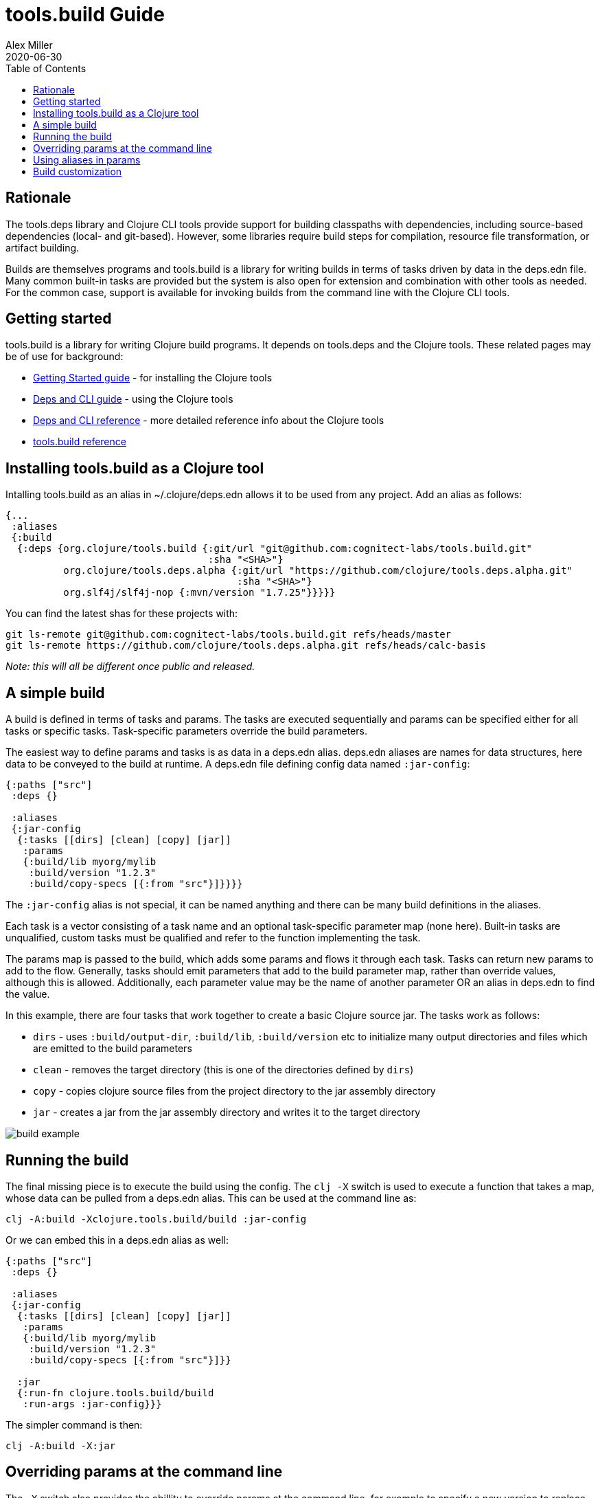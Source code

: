 = tools.build Guide
Alex Miller
2020-06-30
:type: guide
:toc: macro

ifdef::env-github,env-browser[:outfilesuffix: .adoc]

toc::[]

== Rationale

The tools.deps library and Clojure CLI tools provide support for building classpaths with dependencies, including source-based dependencies (local- and git-based). However, some libraries require build steps for compilation, resource file transformation, or artifact building.

Builds are themselves programs and tools.build is a library for writing builds in terms of tasks driven by data in the deps.edn file. Many common built-in tasks are provided but the system is also open for extension and combination with other tools as needed. For the common case, support is available for invoking builds from the command line with the Clojure CLI tools.

== Getting started

tools.build is a library for writing Clojure build programs. It depends on tools.deps and the Clojure tools. These related pages may be of use for background:

* https://clojure.org/guides/getting_started[Getting Started guide] - for installing the Clojure tools
* https://clojure.org/guides/deps_and_cli[Deps and CLI guide] - using the Clojure tools
* https://clojure.org/reference/deps_and_cli[Deps and CLI reference] - more detailed reference info about the Clojure tools
* <<xref#reference,tools.build reference>>

== Installing tools.build as a Clojure tool

Intalling tools.build as an alias in ~/.clojure/deps.edn allows it to be used from any project. Add an alias as follows:

[source,clojure]
----
{...
 :aliases
 {:build
  {:deps {org.clojure/tools.build {:git/url "git@github.com:cognitect-labs/tools.build.git"
                                   :sha "<SHA>"}
          org.clojure/tools.deps.alpha {:git/url "https://github.com/clojure/tools.deps.alpha.git"
                                        :sha "<SHA>"}
          org.slf4j/slf4j-nop {:mvn/version "1.7.25"}}}}}
----

You can find the latest shas for these projects with:

[source,shell]
----
git ls-remote git@github.com:cognitect-labs/tools.build.git refs/heads/master
git ls-remote https://github.com/clojure/tools.deps.alpha.git refs/heads/calc-basis
----

__Note: this will all be different once public and released.__

== A simple build

A build is defined in terms of tasks and params. The tasks are executed sequentially and params can be specified either for all tasks or specific tasks. Task-specific parameters override the build parameters.

The easiest way to define params and tasks is as data in a deps.edn alias. deps.edn aliases are names for data structures, here data to be conveyed to the build at runtime. A deps.edn file defining config data named `:jar-config`:

[source,clojure]
----
{:paths ["src"]
 :deps {}

 :aliases
 {:jar-config
  {:tasks [[dirs] [clean] [copy] [jar]]
   :params
   {:build/lib myorg/mylib
    :build/version "1.2.3"
    :build/copy-specs [{:from "src"}]}}}}
----

The `:jar-config` alias is not special, it can be named anything and there can be many build definitions in the aliases.

Each task is a vector consisting of a task name and an optional task-specific parameter map (none here). Built-in tasks are unqualified, custom tasks must be qualified and refer to the function implementing the task.

The params map is passed to the build, which adds some params and flows it through each task. Tasks can return new params to add to the flow. Generally, tasks should emit parameters that add to the build parameter map, rather than override values, although this is allowed. Additionally, each parameter value may be the name of another parameter OR an alias in deps.edn to find the value.

In this example, there are four tasks that work together to create a basic Clojure source jar. The tasks work as follows:

* `dirs` - uses `:build/output-dir`, `:build/lib`, `:build/version` etc to initialize many output directories and files which are emitted to the build parameters
* `clean` - removes the target directory (this is one of the directories defined by `dirs`)
* `copy` - copies clojure source files from the project directory to the jar assembly directory
* `jar` - creates a jar from the jar assembly directory and writes it to the target directory

image::build-example.png[]

== Running the build

The final missing piece is to execute the build using the config. The `clj -X` switch is used to execute a function that takes a map, whose data can be pulled from a deps.edn alias. This can be used at the command line as:

[source,shell]
----
clj -A:build -Xclojure.tools.build/build :jar-config
----

Or we can embed this in a deps.edn alias as well:

[source,clojure]
----
{:paths ["src"]
 :deps {}

 :aliases
 {:jar-config
  {:tasks [[dirs] [clean] [copy] [jar]]
   :params
   {:build/lib myorg/mylib
    :build/version "1.2.3"
    :build/copy-specs [{:from "src"}]}}

  :jar
  {:run-fn clojure.tools.build/build
   :run-args :jar-config}}}
----

The simpler command is then:

[source,shell]
----
clj -A:build -X:jar
----

== Overriding params at the command line

The `-X` switch also provides the abillity to override params at the command line, for example to specify a new version to replace the value at the nested path `[:params :build/version]`:

[source,shell]
----
clj -A:build -X:jar :params:build/version '"1.3.0"'
----

== Using aliases in params

As mentioned above, param values can be alias names in deps.edn. Rather than declare `"src"` twice in :paths and the copy task specs, create an alias defining the Clojure source paths and modify deps.edn as follows:

[source,clojure]
----
{:paths [:clj-paths]
 :deps {}

 :aliases
 {:clj-paths ["src"]
  :jar-config
  {:tasks [[dirs] [clean] [copy] [jar]]
   :params
   {:build/lib myorg/mylib
    :build/version "1.2.3"
    :build/copy-specs [{:from :clj-paths}]}}
  :jar
  {:run-fn clojure.tools.build/build
   :run-args :jar-config}}}
----

This build is functionally equivalent and it may be useful to use `:clj-paths` elsewhere.

== Build customization

Quite a bit of customization can be done simply with the built-in tasks, including param overrides on a per-task basis. Beyond that, custom tasks can be provided and added to the build classpath. Refer to them by their qualified name in the task list and they will be automatically loaded.

And finally, builds may grow complex enough that they need to be combined with code, either before or after the build. To do so, write a program that uses tools.build as a library and set up to run it from deps.edn. All of these approaches can use data from deps.edn aliases so builds can grow in complexity over time while still using the same set of tasks and params.

